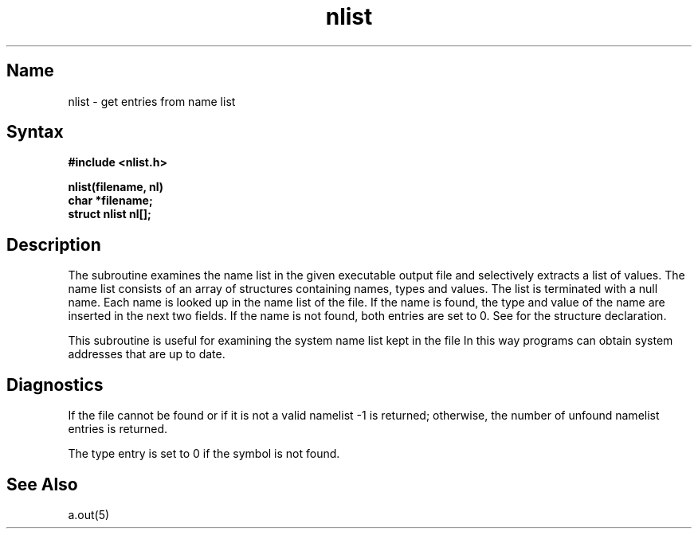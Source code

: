.\" SCCSID: @(#)nlist.3	3.1	11/24/87
.TH nlist 3 RISC
.SH Name
nlist \- get entries from name list
.SH Syntax
.nf
.B #include <nlist.h>
.PP
.B nlist(filename, nl)
.B char *filename;
.B struct nlist nl[];
.fi
.SH Description
.NXR "nlist subroutine"
.NXR "name list" "defined"
.NXR "/vmunix file" "examining name list"
The
.PN nlist
subroutine
examines the name list in the given executable output file
and selectively extracts a list of values.
The name list consists of an array of structures containing names,
types and values.
The list is terminated with a null name.
Each name is looked up in the name list of the file.
If the name is found, the type and value of the
name are inserted in the next two fields.
If the name is not found, both entries are set to 0.
See 
.MS a.out 5
for the structure declaration.
.PP
This subroutine is useful
for examining the system name list kept in the file 
.PN /vmunix .
In this way programs can obtain system addresses that are up to date.
.SH Diagnostics
.\"VAX
.\"All type entries are set to 0 if the file cannot be found
.\"VAX
.\"or if it is not a valid name list.
If the file cannot be found or if it is not a valid namelist \-1 is returned;
otherwise, the number of unfound namelist entries is returned.
.PP
The type entry is set to 0 if the symbol is not found.
.SH See Also
a.out(5)
